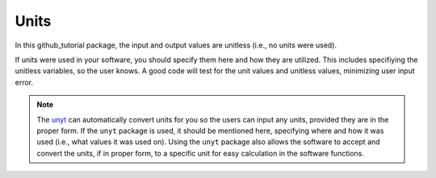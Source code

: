 =====
Units
=====

In this github_tutorial package, the input and output values are unitless (i.e., no units were used).  

If units were used in your software, you should specify them here and how they are utilized. 
This includes specifiying the unitless variables, so the user knows. A good code will test for 
the unit values and unitless values, minimizing user input error. 

.. note::
    The `unyt <https://unyt.readthedocs.io/en/stable/>`_ can automatically convert units 
    for you so the users can input any units, provided they are in the proper form.  
    If the ``unyt`` package is used, it should be mentioned here, specifying where and 
    how it was used (i.e., what values it was used on). 
    Using the ``unyt`` package also allows the software to accept and convert the units, 
    if in proper form, to a specific unit for easy calculation in the software functions.  
